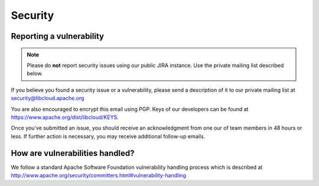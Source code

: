 Security
========

.. _security:

Reporting a vulnerability
-------------------------

.. note::

    Please do **not** report security issues using our public JIRA instance. Use
    the private mailing list described below.

If you believe you found a security issue or a vulnerability, please send a
description of it to our private mailing list at security@libcloud.apache.org

You are also encouraged to encrypt this email using PGP. Keys of our developers
can be found at https://www.apache.org/dist/libcloud/KEYS.

Once you've submitted an issue, you should receive an acknowledgment from one
our of team members in 48 hours or less. If further action is necessary, you
may receive additional follow-up emails.

How are vulnerabilities handled?
--------------------------------

We follow a standard Apache Software Foundation vulnerability handling process
which is described at http://www.apache.org/security/committers.html#vulnerability-handling
